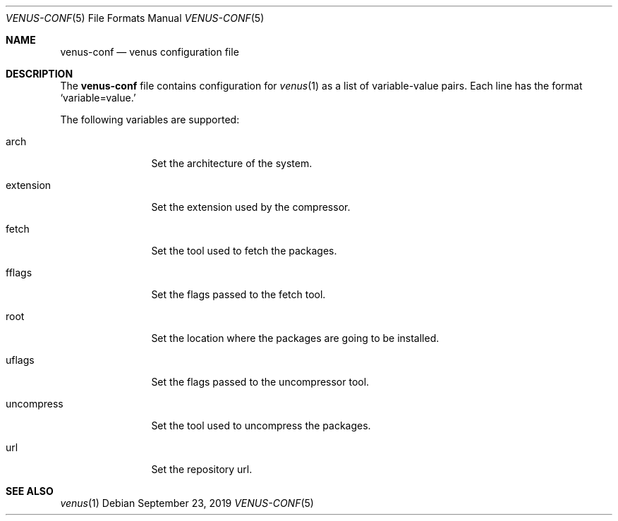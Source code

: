 .Dd September 23, 2019
.Dt VENUS-CONF 5
.Os
.Sh NAME
.Nm venus-conf
.Nd venus configuration file
.Sh DESCRIPTION
The
.Nm
file contains configuration for
.Xr venus 1
as a list of variable-value pairs. Each line has the format
.Ql variable=value.

The following variables are supported:
.Bl -tag -width uncompress
.It arch
Set the architecture of the system.
.It extension
Set the extension used by the compressor.
.It fetch
Set the tool used to fetch the packages.
.It fflags
Set the flags passed to the fetch tool.
.It root
Set the location where the packages are going to be installed.
.It uflags
Set the flags passed to the uncompressor tool.
.It uncompress
Set the tool used to uncompress the packages.
.It url
Set the repository url.
.El
.Sh SEE ALSO
.Xr venus 1
